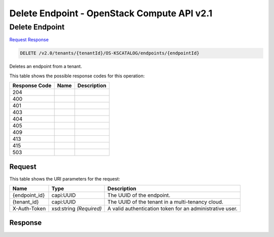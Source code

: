 =============================================================================
Delete Endpoint -  OpenStack Compute API v2.1
=============================================================================

Delete Endpoint
~~~~~~~~~~~~~~~~~~~~~~~~~

`Request <DELETE_delete_endpoint_v2.0_tenants_tenantid_os-kscatalog_endpoints_endpointid_.rst#request>`__
`Response <DELETE_delete_endpoint_v2.0_tenants_tenantid_os-kscatalog_endpoints_endpointid_.rst#response>`__

.. code-block:: javascript

    DELETE /v2.0/tenants/{tenantId}/OS-KSCATALOG/endpoints/{endpointId}

Deletes an endpoint from a tenant.



This table shows the possible response codes for this operation:


+--------------------------+-------------------------+-------------------------+
|Response Code             |Name                     |Description              |
+==========================+=========================+=========================+
|204                       |                         |                         |
+--------------------------+-------------------------+-------------------------+
|400                       |                         |                         |
+--------------------------+-------------------------+-------------------------+
|401                       |                         |                         |
+--------------------------+-------------------------+-------------------------+
|403                       |                         |                         |
+--------------------------+-------------------------+-------------------------+
|404                       |                         |                         |
+--------------------------+-------------------------+-------------------------+
|405                       |                         |                         |
+--------------------------+-------------------------+-------------------------+
|409                       |                         |                         |
+--------------------------+-------------------------+-------------------------+
|413                       |                         |                         |
+--------------------------+-------------------------+-------------------------+
|415                       |                         |                         |
+--------------------------+-------------------------+-------------------------+
|503                       |                         |                         |
+--------------------------+-------------------------+-------------------------+


Request
^^^^^^^^^^^^^^^^^

This table shows the URI parameters for the request:

+--------------------------+-------------------------+-------------------------+
|Name                      |Type                     |Description              |
+==========================+=========================+=========================+
|{endpoint_id}             |capi:UUID                |The UUID of the endpoint.|
+--------------------------+-------------------------+-------------------------+
|{tenant_id}               |capi:UUID                |The UUID of the tenant   |
|                          |                         |in a multi-tenancy cloud.|
+--------------------------+-------------------------+-------------------------+
|X-Auth-Token              |xsd:string *(Required)*  |A valid authentication   |
|                          |                         |token for an             |
|                          |                         |administrative user.     |
+--------------------------+-------------------------+-------------------------+








Response
^^^^^^^^^^^^^^^^^^




